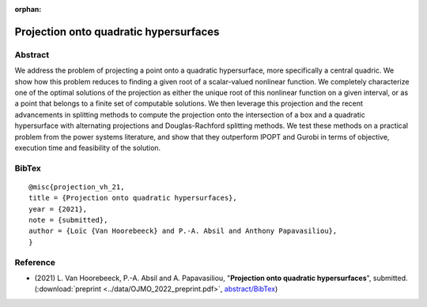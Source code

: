 :orphan:

Projection onto quadratic hypersurfaces
___________________________________________________________________________________________________________

Abstract
========

We address the problem of projecting a point onto a quadratic hypersurface, more specifically a central quadric. We show how this problem reduces to finding a given root of a scalar-valued nonlinear function. We completely characterize one of the optimal solutions of the projection as either the unique root of this nonlinear function on a given interval, or as a point that belongs to a finite set of computable solutions. We then leverage this projection and the recent advancements in splitting methods to compute the projection onto the intersection of a box and a quadratic hypersurface with alternating projections and Douglas-Rachford splitting methods. We test these methods on a practical problem from the power systems literature, and show that they outperform IPOPT and Gurobi in terms of objective, execution time and feasibility of the solution. 

BibTex
======

::

        @misc{projection_vh_21,
        title = {Projection onto quadratic hypersurfaces},
        year = {2021},
        note = {submitted},
        author = {Loïc {Van Hoorebeeck} and P.-A. Absil and Anthony Papavasiliou},
        }

Reference
=========

- (2021) L. Van Hoorebeeck, P.-A. Absil and A. Papavasiliou,
  "**Projection onto quadratic hypersurfaces**", submitted.
  (:download:`preprint <../data/OJMO_2022_preprint.pdf>`,
  `abstract/BibTex <OJMO_2022.html>`__)

